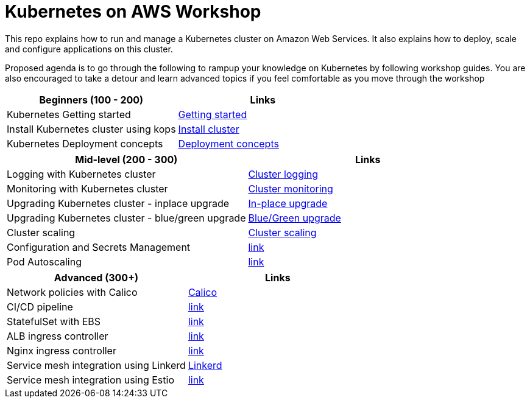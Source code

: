= Kubernetes on AWS Workshop

This repo explains how to run and manage a Kubernetes cluster on Amazon Web Services. It also explains
how to deploy, scale and configure applications on this cluster.

Proposed agenda is to go through the following to rampup your knowledge on Kubernetes by following
workshop guides. You are also encouraged to take a detour and learn advanced topics if you feel comfortable as you move through the workshop

[cols="2*"]
|===
|Beginners (100 - 200) |Links

|Kubernetes Getting started  | link:getting-started[Getting started]
|Install Kubernetes cluster using kops  | link:install-cluster[Install cluster]
|Kubernetes Deployment concepts  | link:deployment-concepts[Deployment concepts]
|===

[cols="2*"]
|===
|Mid-level (200 - 300) |Links

|Logging with Kubernetes cluster  | link:cluster-logging[Cluster logging]
|Monitoring with Kubernetes cluster  | link:cluster-monitoring[Cluster monitoring]
|Upgrading Kubernetes cluster - inplace upgrade  | link:upgrade-clusters#inplace-upgrade[In-place upgrade]
|Upgrading Kubernetes cluster - blue/green upgrade  | link:upgrade-clusters#inplace-upgrade[Blue/Green upgrade]
|Cluster scaling  | link:cluster-scaling[Cluster scaling]
|Configuration and Secrets Management  | link:link[link]
|Pod Autoscaling  | link:link[link]
|===

[cols="2*"]
|===
|Advanced (300+) |Links

|Network policies with Calico  | link:calico[Calico]
|CI/CD pipeline  | link:link[link]
|StatefulSet with EBS  | link:link[link]
|ALB ingress controller  | link:link[link]
|Nginx ingress controller  | link:link[link]
|Service mesh integration using Linkerd | link:service-mesh#linkerd[Linkerd]
|Service mesh integration using Estio | link:link[link]
|===
